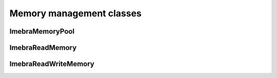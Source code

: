 Memory management classes
=========================

ImebraMemoryPool
----------------
.. doxygenclass:: ImebraMemoryPool
   :members:

ImebraReadMemory
----------------
.. doxygenclass:: ImebraReadMemory
   :members:

ImebraReadWriteMemory
---------------------
.. doxygenclass:: ImebraReadWriteMemory
   :members:

